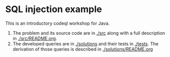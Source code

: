 * SQL injection example
  This is an introductory codeql workshop for Java.
  1. The problem and its source code are in [[./src]] along with a full description in
     [[./src/README.org]].
  2. The developed queries are in [[./solutions]] and their tests in [[./tests]].  The
     derivation of those queries is described in [[./solutions/README.org]]

